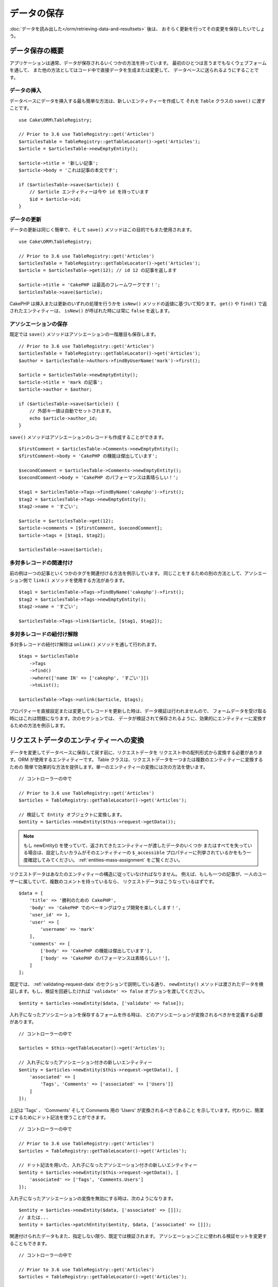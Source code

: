 データの保存
############

.. php:namespace:: Cake\ORM

.. php:class:: Table
    :noindex:

:doc:`データを読み出した</orm/retrieving-data-and-resultsets>` 後は、
おそらく更新を行ってその変更を保存したいでしょう。

データ保存の概要
================

アプリケーションは通常、データが保存されるいくつかの方法を持っています。
最初のひとつは言うまでもなくウェブフォームを通して、
また他の方法としてはコード中で直接データを生成または変更して、
データベースに送られるようにすることです。

データの挿入
------------

データベースにデータを挿入する最も簡単な方法は、新しいエンティティーを作成して
それを ``Table`` クラスの ``save()`` に渡すことです。 ::

    use Cake\ORM\TableRegistry;

    // Prior to 3.6 use TableRegistry::get('Articles')
    $articlesTable = TableRegistry::getTableLocator()->get('Articles');
    $article = $articlesTable->newEmptyEntity();

    $article->title = '新しい記事';
    $article->body = 'これは記事の本文です';

    if ($articlesTable->save($article)) {
        // $article エンティティーは今や id を持っています
        $id = $article->id;
    }

データの更新
------------

データの更新は同じく簡単で、そして ``save()`` メソッドはこの目的でもまた使用されます。 ::

    use Cake\ORM\TableRegistry;

    // Prior to 3.6 use TableRegistry::get('Articles')
    $articlesTable = TableRegistry::getTableLocator()->get('Articles');
    $article = $articlesTable->get(12); // id 12 の記事を返します

    $article->title = 'CakePHP は最高のフレームワークです！';
    $articlesTable->save($article);

CakePHP は挿入または更新のいずれの処理を行うかを ``isNew()`` メソッドの返値に基づいて知ります。
``get()`` や ``find()`` で返されたエンティティーは、 ``isNew()`` が呼ばれた時には常に ``false``
を返します。

アソシエーションの保存
----------------------

既定では ``save()`` メソッドはアソシエーションの一階層目も保存します。 ::

    // Prior to 3.6 use TableRegistry::get('Articles')
    $articlesTable = TableRegistry::getTableLocator()->get('Articles');
    $author = $articlesTable->Authors->findByUserName('mark')->first();

    $article = $articlesTable->newEmptyEntity();
    $article->title = 'mark の記事';
    $article->author = $author;

    if ($articlesTable->save($article)) {
        // 外部キー値は自動でセットされます。
        echo $article->author_id;
    }

``save()`` メソッドはアソシエーションのレコードも作成することができます。 ::

    $firstComment = $articlesTable->Comments->newEmptyEntity();
    $firstComment->body = 'CakePHP の機能は傑出しています';

    $secondComment = $articlesTable->Comments->newEmptyEntity();
    $secondComment->body = 'CakePHP のパフォーマンスは素晴らしい！';

    $tag1 = $articlesTable->Tags->findByName('cakephp')->first();
    $tag2 = $articlesTable->Tags->newEmptyEntity();
    $tag2->name = 'すごい';

    $article = $articlesTable->get(12);
    $article->comments = [$firstComment, $secondComment];
    $article->tags = [$tag1, $tag2];

    $articlesTable->save($article);

多対多レコードの関連付け
------------------------

前の例は一つの記事といくつかのタグを関連付ける方法を例示しています。
同じことをするための別の方法として、アソシエーション側で
``link()`` メソッドを使用する方法があります。 ::

    $tag1 = $articlesTable->Tags->findByName('cakephp')->first();
    $tag2 = $articlesTable->Tags->newEmptyEntity();
    $tag2->name = 'すごい';

    $articlesTable->Tags->link($article, [$tag1, $tag2]);

多対多レコードの紐付け解除
--------------------------

多対多レコードの紐付け解除は ``unlink()`` メソッドを通して行われます。 ::

    $tags = $articlesTable
        ->Tags
        ->find()
        ->where(['name IN' => ['cakephp', 'すごい']])
        ->toList();

    $articlesTable->Tags->unlink($article, $tags);

プロパティーを直接設定または変更してレコードを更新した時は、データ検証は行われませんので、
フォームデータを受け取る時にはこれは問題になります。次のセクションでは、
データが検証されて保存されるように、効果的にエンティティーに変換するための方法を例示します。

.. _converting-request-data:

リクエストデータのエンティティーへの変換
========================================

データを変更してデータベースに保存して戻す前に、リクエストデータを
リクエスト中の配列形式から変換する必要があります。ORM が使用するエンティティーです。
Table クラスは、リクエストデータを一つまたは複数のエンティティーに変換するための
簡単で効果的な方法を提供します。単一のエンティティーの変換には次の方法を使います。 ::

    // コントローラーの中で

    // Prior to 3.6 use TableRegistry::get('Articles')
    $articles = TableRegistry::getTableLocator()->get('Articles');

    // 検証して Entity オブジェクトに変換します。
    $entity = $articles->newEntity($this->request->getData());

.. note::

    もし newEntity() を使っていて、返されてきたエンティティーが渡したデータのいくつか
    またはすべてを失っている場合は、設定したいカラムがそのエンティティーの
    ``$_accessible`` プロパティーに列挙されているかをもう一度確認してみてください。
    :ref:`entities-mass-assignment` をご覧ください。

リクエストデータはあなたのエンティティーの構造に従っていなければなりません。
例えば、もしも一つの記事が、一人のユーザーに属していて、複数のコメントを持っているなら、
リクエストデータはこうなっているはずです。 ::

    $data = [
        'title' => '勝利のための CakePHP',
        'body' => 'CakePHP でのベーキングはウェブ開発を楽しくします！',
        'user_id' => 1,
        'user' => [
            'username' => 'mark'
        ],
        'comments' => [
            ['body' => 'CakePHP の機能は傑出しています'],
            ['body' => 'CakePHP のパフォーマンスは素晴らしい！'],
        ]
    ];

既定では、 :ref:`validating-request-data` のセクションで説明している通り、 ``newEntity()``
メソッドは渡されたデータを検証します。もし、検証を回避したければ ``'validate' => false``
オプションを渡してください。 ::

    $entity = $articles->newEntity($data, ['validate' => false]);

入れ子になったアソシエーションを保存するフォームを作る時は、
どのアソシエーションが変換されるべきかを定義する必要があります。 ::

    // コントローラーの中で

    $articles = $this->getTableLocator()->get('Articles');

    // 入れ子になったアソシエーション付きの新しいエンティティー
    $entity = $articles->newEntity($this->request->getData(), [
        'associated' => [
            'Tags', 'Comments' => ['associated' => ['Users']]
        ]
    ]);

上記は 'Tags' 、 'Comments' そして Comments 用の 'Users' が変換されるべきであること
を示しています。代わりに、簡潔にするためにドット記法を使うことができます。 ::

    // コントローラーの中で

    // Prior to 3.6 use TableRegistry::get('Articles')
    $articles = TableRegistry::getTableLocator()->get('Articles');

    // ドット記法を用いた、入れ子になったアソシエーション付きの新しいエンティティー
    $entity = $articles->newEntity($this->request->getData(), [
        'associated' => ['Tags', 'Comments.Users']
    ]);

入れ子になったアソシエーションの変換を無効にする時は、次のようになります。 ::

    $entity = $articles->newEntity($data, ['associated' => []]);
    // または...
    $entity = $articles->patchEntity($entity, $data, ['associated' => []]);

関連付けられたデータもまた、指定しない限り、既定では検証されます。
アソシエーションごとに使われる検証セットを変更することもできます。 ::

    // コントローラーの中で

    // Prior to 3.6 use TableRegistry::get('Articles')
    $articles = TableRegistry::getTableLocator()->get('Articles');

    // Tags アソシエーションの検証を回避して
    // Comments.Users 用に 'signup' の検証セットを指定します
    $entity = $articles->newEntity($this->request->getData(), [
        'associated' => [
            'Tags' => ['validate' => false],
            'Comments.Users' => ['validate' => 'signup']
        ]
    ]);

関連付けられた変換のために、異なる検証を使用する方法に関する詳しい情報は、
:ref:`using-different-validators-per-association` の章をご覧ください。

以下の図表は ``newEntity()`` または ``patchEntity()`` メソッドの内部で
どんなことが起きるのかの概要を示しています。

.. figure:: /_static/img/validation-cycle.png
   :align: left
   :alt: Flow diagram showing the marshalling/validation process.

``newEntity()`` からはいつでもエンティティーが返されることを当てにすることができます。
もし検証に失敗した場合、エンティティーはエラーを含んでいる状態になり、
無効なフィールドはどれも作成されたエンティティー上には設定されません。

BelongsToMany データの変換
--------------------------

もし belongsToMany アソシエーションを保存しようとしている場合は、
エンティティーデータのリストまたは ID のリストを使うことができます。
エンティティーデータのリストを使うときはリクエストデータはこうなるべきです。 ::

    $data = [
        'title' => '私のタイトル',
        'body' => '本文',
        'user_id' => 1,
        'tags' => [
            ['name' => 'CakePHP'],
            ['name' => 'インターネット'],
        ],
    ];

上記は二つの新しいタグを作成します。もし既存のタグをある記事に紐付けたいのであれば
ID のリストを使うことができます。リクエストデータはこうなるべきです。 ::

    $data = [
        'title' => '私のタイトル',
        'body' => '本文',
        'user_id' => 1,
        'tags' => [
            '_ids' => [1, 2, 3, 4],
        ]
    ];

もし何らかの既存の belongsToMany レコードを紐付ける必要があって、かつ同時に
新規のものも作成する必要があるのであれば、拡張の形式を使うことができます。 ::

    $data = [
        'title' => '私のタイトル',
        'body' => '本文',
        'user_id' => 1,
        'tags' => [
            ['name' => '新しいタグ'],
            ['name' => '別の新しいタグ'],
            ['id' => 5],
            ['id' => 21],
        ],
    ];

上記のデータがエンティティーに変換されるとき、四つのタグを持つことになります。
最初の二つは新規オブジェクトで、次の二つは既存レコードを参照することになります。

belongsToMany データを変換するときは、 ``onlyIds`` オプションを使って、
新しいエンティティーの作成を行わなくすることができます。有効にすると、このオプションは
belongsToMany の変換を ``_ids`` キーの使用のみに制限して、他のすべてのデータを無視します。

HasMany データの変換
--------------------

もし、既存の hasMeny アソシエーションを更新したり、それらのプロパティーを更新したい場合、
エンティティーに hasMany アソシエーションが設定されていることを最初に確認する必要があります。
そのとき、以下のようなリクエストデータが使えます。 ::

    $data = [
        'title' => 'My Title',
        'body' => 'The text',
        'comments' => [
            ['id' => 1, 'comment' => 'Update the first comment'],
            ['id' => 2, 'comment' => 'Update the second comment'],
            ['comment' => 'Create a new comment'],
        ],
    ];

もし hasMany アソシエーションを保存しようとしている場合で、既存のレコードを
新しい親レコードに紐付けたいのであれば、 ``_ids`` 形式を使うことができます。 ::

    $data = [
        'title' => '私の新しい記事',
        'body' => '本文',
        'user_id' => 1,
        'comments' => [
            '_ids' => [1, 2, 3, 4]
        ],
    ];

hasMany データを変換するときは、 ``onlyIds`` オプションを使って、
新しいエンティティーの作成を行わなくすることができます。有効にすると、このオプションは
belongsToMany の変換を ``_ids`` キーの使用のみに制限して、他のすべてのデータを無視します。

複数レコードの変換
------------------

一度に複数のレコードを作成／更新するフォームを作るときは、 ``newEntities()``
を使うことができます。 ::

    // コントローラーの中で。

    // Prior to 3.6 use TableRegistry::get('Articles')
    $articles = $this->getTableLocator()->get('Articles');
    $entities = $articles->newEntities($this->request->getData());

この場合には、複数の記事用のリクエストデータはこうなるべきです。 ::

    $data = [
        [
            'title' => '一番目の投稿',
            'published' => 1
        ],
        [
            'title' => '二番目の投稿',
            'published' => 1,
        ],
    ];

リクエストデータをエンティティーに変換し終えたら、それらを ``save()`` または ``delete()``
できます。 ::

    // コントローラーの中で。
    foreach ($entities as $entity) {
        // エンティティーを保存
        $articles->save($entity);

        // エンティティーを削除
        $articles->delete($entity);
    }

上記は各エンティティーの保存で個別のトランザクションが走ります。もし単一のトランザクションで
すべてのエンティティーを処理したいのであれば、 ``transactional()`` を使うことができます。 ::

    // コントローラーの中で。
    $articles->getConnection()->transactional(function () use ($articles, $entities) {
        foreach ($entities as $entity) {
            $articles->save($entity, ['atomic' => false]);
        }
    });

.. _changing-accessible-fields:

アクセス可能なフィールドの変更
------------------------------

``newEntity()`` に、アクセス不可能なフィールドに書き込ませることもできます。
例えば ``id`` は通常は ``_accessible`` プロパティーから外れます。
そうした場合には、 ``accessibleFields`` オプションを使うことができます。
これは関連付けられたエンティティーの ID を維持するために便利かもしれません。 ::

    // コントローラーの中で

    $articles = $this->getTableLocator()->get('Articles');
    $entity = $articles->newEntity($this->request->getData(), [
        'associated' => [
            'Tags', 'Comments' => [
                'associated' => [
                    'Users' => [
                        'accessibleFields' => ['id' => true],
                    ],
                ],
            ],
        ],
    ]);

上記では、問題のエンティティーについては Comments と Users の間でのアソシエーションが
変わらずに維持されます。

.. note::

    もし newEntity() を使っていて、返されてきたエンティティーが渡したデータのいくつか
    またはすべてを失っている場合は、設定したいカラムがそのエンティティーの
    ``$_accessible`` プロパティーに列挙されているかをもう一度確認してみてください。
    :ref:`entities-mass-assignment` をご覧ください。

リクエストデータをエンティティーにマージ
----------------------------------------

エンティティーを更新するためには、既存のエンティティーに対して直接リクエストデータを適用することを
選んでもよいです。これは、データベースに保存するためにすべてのフィールドを送るのとは対照的に、
実際に変更されたフィールドのみが保存されるようにできる利点があります。 ``patchEntity()`` を使って、
生データの配列を既存のエンティティーにマージすることができます。 ::

    // コントローラーの中で。

    // Prior to 3.6 use TableRegistry::get('Articles')
    $articles = $this->getTableLocator()->get('Articles');
    $article = $articles->get(1);
    $articles->patchEntity($article, $this->request->getData());
    $articles->save($article);

検証と patchEntity
~~~~~~~~~~~~~~~~~~

``newEntity()`` と同じように、 ``patchEntity`` メソッドは、データがエンティティーにコピーされる前に
検証を行います。このメカニズムは :ref:`validating-request-data` のセクションで説明されています。
エンティティーにパッチを当てる際に検証を無効にしたいのであれば、 ``validate``
オプションを渡してください。 ::

    // コントローラーの中で。

    $articles = $this->getTableLocator()->get('Articles');
    $article = $articles->get(1);
    $articles->patchEntity($article, $data, ['validate' => false]);

当該のエンティティー、または何らかのアソシエーションに対して使われる検証セットを
変更することもできます。 ::

    $articles->patchEntity($article, $this->request->getData(), [
        'validate' => 'custom',
        'associated' => ['Tags', 'Comments.Users' => ['validate' => 'signup']]
    ]);

HasMany と BelongsToMany へのパッチ
~~~~~~~~~~~~~~~~~~~~~~~~~~~~~~~~~~~

前のセクションで説明したように、リクエストデータはあなたのエンティティーの構造に従っていなければ
なりません。 ``patchEntity()`` メソッドはアソシエーションをマージする能力も同じく持っていて、
既定ではアソシエーションの一階層目のみがマージされますが、マージされるアソシエーションを制御したい、
または深い深い階層についてマージしたい場合、メソッドの第三引数を使うことができます。 ::

    // コントローラーの中で。
    $associated = ['Tags', 'Comments.Users'];
    $article = $articles->get(1, ['contain' => $associated]);
    $articles->patchEntity($article, $this->request->getData(), [
        'associated' => $associated,
    ]);
    $articles->save($article);

アソシエーションは、元のエンティティーの主キーフィールドを、データ配列中に含まれているフィールドに
マッチさせることでマージを行います。もしもアソシエーションの対象のプロパティーに
前のエンティティーがなければ、アソシエーションは新しくエンティティーを構築します。

例えば、次のような何らかのリクエストデータを与えます。 ::

    $data = [
        'title' => '私のタイトル',
        'user' => [
            'username' => 'mark',
        ],
    ];

user プロパティーの中にエンティティーない状態で、エンティティーへのパッチを試みると、
新しい user エンティティーが作成されます。 ::

    // コントローラーの中で
    $entity = $articles->patchEntity(new Article, $data);
    echo $entity->user->username; // 'mark' を出力します

hasMany の belongsToMany アソシエーションについても同じことが言えますが、
以下の注意点があります。

.. note::

    belongsToMany アソシエーションについては、関連付けられたエンティティー用のプロパティーが
    アクセス可能になっているようにしてください。

もし、 Product belongsToMany Tag であれば、こうなります。 ::

    // Product エンティティーの中で
    protected array $_accessible = [
        // .. 他のプロパティー
       'tags' => true,
    ];

.. note::

    hasMany と belongsToMany アソシエーションでは、もしデータ配列中のレコードと
    主キーがマッチしないエンティティーがあった場合、それらのレコードは結果のエンティティーから
    除かれてしまいます。

    ``patchEntity()`` も ``patchEntities()`` もデータを保存するわけではないことを
    覚えていてください。単に与えられたエンティティーを変更（または作成）するだけです。
    エンティティーを保存するためには、そのテーブルの ``save()`` メソッドを呼ばなければなりません。

例えば、以下の場合を考えてみてください。 ::

    $data = [
        'title' => '私のタイトル',
        'body' => '本文',
        'comments' => [
            ['body' => '一番目のコメント', 'id' => 1],
            ['body' => '二番目のコメント', 'id' => 2],
        ]
    ];
    $entity = $articles->newEntity($data);
    $articles->save($entity);

    $newData = [
        'comments' => [
            ['body' => '変更されたコメント', 'id' => 1],
            ['body' => '新しいコメント'],
        ]
    ];
    $articles->patchEntity($entity, $newData);
    $articles->save($entity);

最後に、もしエンティティーが配列に変換されて戻されたとしたら、
以下のような結果を得ることになります。 ::

    [
        'title' => '私のタイトル',
        'body' => '本文',
        'comments' => [
            ['body' => '変更されたコメント', 'id' => 1],
            ['body' => '新しいコメント'],
        ]
    ];

ご覧のように、id が 2 のコメントはもはやなくなっています。 ``$newData`` 配列の
どのレコードにもマッチしなかったためです。これは、 CakePHP がリクエストデータに示された、
それが新規なのかどうかを反映させているために起こります。

この方法のいくつかの利点は、エンティティーを再び保存する際に実行される多くの操作を
削減することにあります。

ただ、これは id 2 のコメントがデータベースから削除されたことを意味するものではない点に
注意してください。もし当該の記事へのコメントで、当該のエンティティーの中にないもの
を削除したいのであれば、その主キーを集約してリストにないものの一括削除を実行してください。 ::

    // コントローラーの中で。

    // Prior to 3.6 use TableRegistry::get('Comments')
    $comments = TableRegistry::getTableLocator()->get('Comments');
    $present = (new Collection($entity->comments))->extract('id')->filter()->toList();
    $comments->deleteAll([
        'article_id' => $article->id,
        'id NOT IN' => $present
    ]);

ご覧のように、これはまたアソシエーションがシングルセットのように実装される必要がある場所で
問題を解決するのを助けます。

また一回で複数のエンティティーに対してパッチをあてることもできます。
hasMany と belongsToMany アソシエーションに対してのパッチのために作られた考えでは、
主キーフィールドの値でマッチさせ、元のエンティティー配列の内、マッチできなかったものは
結果配列から取り除かれて現れない、というように複数のエンティティーにパッチをあてます。 ::

    // コントローラーの中で。

    // Prior to 3.6 use TableRegistry::get('Articles')
    $articles = TableRegistry::getTableLocator()->get('Articles');
    $list = $articles->find('popular')->toList();
    $patched = $articles->patchEntities($list, $this->request->getData());
    foreach ($patched as $entity) {
        $articles->save($entity);
    }

``patchEntity()`` を使うのに似ていて、配列中の各エンティティーにマージされることになる
アソシエーションを制御するための第三引数を利用することができます。 ::

    // コントローラーの中で。
    $patched = $articles->patchEntities(
        $list,
        $this->request->getData(),
        ['associated' => ['Tags', 'Comments.Users']]
    );

.. _before-marshal:

エンティティー構築前のリクエストデータ変更
------------------------------------------

もしリクエストデータがエンティティーに変換される前にそれらを変更する必要がある時は、
``Model.beforeMarshal`` イベントを利用することができます。
このイベントはエンティティーが作成される直前に、リクエストデータを操作させてくれます。 ::

    // ファイルの先頭に use ステートメントを入れること。
    use Cake\Event\Event;
    use ArrayObject;

    // テーブルまたはビヘイビアークラスの中で
    public function beforeMarshal(Event $event, ArrayObject $data, ArrayObject $options)
    {
        if (isset($data['username'])) {
            $data['username'] = mb_strtolower($data['username']);
        }
    }

``$data`` パラメーターは ``ArrayObject`` のインスタンスですので、
エンティティーを作成するのに使われるデータを変更するために return する必要はありません。

``beforeMarshal`` の主な目的は、単純な誤りを自動的に解決できる時や、
データが正しいフィールドに入るように再構成される必要がある時に、
検証プロセスを通過できるようにユーザーを支援することです。

``Model.beforeMarshal`` イベントは検証プロセスの開始時に引き起こされますが、
その理由は ``beforeMarshal`` では検証ルールや、フィールドのホワイトリストのような
保存オプションを変更できるようになっているからです。
検証はこのイベントが終了した直後に行われます。検証が行われる前にデータを変更をする
ありふれた例は、保存前に全フィールドをトリムすることです。 ::

    // ファイルの先頭に use ステートメントを入れること。
    use Cake\Event\Event;
    use ArrayObject;

    // テーブルまたはビヘイビアークラスの中で
    public function beforeMarshal(Event $event, ArrayObject $data, ArrayObject $options)
    {
        foreach ($data as $key => $value) {
            if (is_string($value)) {
                $data[$key] = trim($value);
            }
        }
    }

変換プロセスの動作の仕方の理由で、もしあるフィールドが検証に渡されない場合
それは自動的にデータ配列から削除されてエンティティーにはコピーされません。
これはエンティティーオブジェクトへの入力から整合性のないデータを防止するためです。

それから、 ``beforeMarshal`` 中のデータは渡されたデータのコピーです。
これは、他のどこかで使われるかもしれない、元のユーザー入力を保持するために重要だからです。

エンティティー構築前のデータ検証
--------------------------------

:doc:`/orm/validation` の章には、データが正しく整合性を保ち続けられるようにするために
CakePHP の検証機能をどう使うかについてより詳しい情報があります。

プロパティーのマスアサインメント攻撃の回避
------------------------------------------

リクエストデータからエンティティーを作成またはマージする時には、エンティティー中で
ユーザーに何を変更させるか、または追加させるかについて注意深くある必要があります。
例えば、 ``user_id`` を含んでいるリクエスト中の配列を送ることで、
攻撃者は記事の所有者を変更することができ、望まない影響を引き起こします。 ::

    // ['user_id' => 100, 'title' => 'ハックしました！'] を含んでいます。
    $data = $this->request->data;
    $entity = $this->patchEntity($entity, $data);
    $this->save($entity);

この攻撃を防御するための二つの方法があります。最初の一つはエンティティーの
:ref:`entities-mass-assignment` 機能を使うリクエストに対して安全に設定されるように
既定のカラムを設定することです。

二番目の方法はエンティティーを作成またはマージする時に ``fieldList`` オプションを
利用することです。 ::

    // ['user_id' => 100, 'title' => 'ハックしました！'] を含んでいます。
    $data = $this->request->data;

    // タイトルのみ変更することを許します
    $entity = $this->patchEntity($entity, $data, [
        'fieldList' => ['title']
    ]);
    $this->save($entity);

アソシエーションにどのプロパティーが割り当てられるかを制御することもできます。 ::

    // タイトルとタグのみ変更することを許し、
    // かつ、タグ名のみが設定可能なカラムです
    $entity = $this->patchEntity($entity, $data, [
        'fieldList' => ['title', 'tags'],
        'associated' => ['Tags' => ['fieldList' => ['name']]]
    ]);
    $this->save($entity);

この機能の利用は、多くの違った機能にユーザーがアクセス可能で、ユーザーに
権限に基づいて異なるデータを編集できるようにしたい時に便利です。

``fieldList`` オプションは ``newEntity()`` 、 ``newEntities()``
および ``patchEntities()`` メソッドでも受け入れられます。

.. _saving-entities:

エンティティーの保存
====================

.. php:method:: save(Entity $entity, array $options = [])

リクエストデータをデータベースに保存する時は、 ``save()`` に渡すために、まず最初に
``newEntity()`` を使って新しいエンティティーをハイドレートする必要があります。
例えばこうです。 ::

    // コントローラーの中で

    // Prior to 3.6 use TableRegistry::get('Articles')
    $articles = TableRegistry::getTableLocator()->get('Articles');
    $article = $articles->newEntity($this->request->getData());
    if ($articles->save($article)) {
        // ...
    }

ORM は、挿入か更新のいずれが実行されるべきかを決定するために、エンティティーの ``isNew()``
メソッドを使用します。もし ``isNew()`` が真を返し、エンティティーが主キー値を持っていれば、
'exists' クエリーが発行されます。 'exists' クエリーは ``$options`` 引数に
``'checkExisting' => false`` を渡すことで抑制することができます。 ::

    $articles->save($article, ['checkExisting' => false]);

いくつかのエンティティーを読み出した後は、おそらくそれらを変更して、
データベースを更新したいでしょう。これは CakePHP では実に単純な課題です。 ::

    // Prior to 3.6 use TableRegistry::get('Articles')
    $articles = TableRegistry::getTableLocator()->get('Articles');
    $article = $articles->find('all')->where(['id' => 2])->first();

    $article->title = '私の新しいタイトル';
    $articles->save($article);

保存する時は、 CakePHP は :ref:`ルールを適用して <application-rules>` 、
データベーストランザクションの保存操作を巻き取ります。また、変更のあったプロパティーのみを更新します。
上記の ``save()`` の呼び出しは、こんな SQL を生成します。

.. code-block:: sql

    UPDATE articles SET title = '私の新しいタイトル' WHERE id = 2;

もし新しいエンティティーであれば、こんな SQL が生成されます。

.. code-block:: sql

    INSERT INTO articles (title) VALUES ('私の新しいタイトル');

エンティティーが保存されると、いくつかのことが起こります。

1. もし無効になっていなければ、ルールのチェックが開始されます。
2. ルールのチェックが ``Model.beforeRules`` イベントを引き起こします。もしイベントが
   停止されると、保存操作は失敗し、 ``false`` を返します。
3. ルールがチェックされます。もしエンティティーが作成されようとしているのであれば、
   ``create`` ルールが使われます。もしエンティティーが更新されようとしているのであれば、
   ``update`` ルールが使われます。
4. ``Model.afterRules`` イベントが引き起こされます。
5. ``Model.beforeSave`` イベントが発動されます。もし停止されると、保存は中止され、
   save() は ``false`` を返します。
6. 親のアソシエーションが保存されます。例えば、列挙されたあらゆる belongsTo アソシエーション
   が保存されます。
7. エンティティーの modified フィールドが保存されます。
8. 子のアソシエーションが保存されます。例えば、列挙されたあらゆる hasMany 、 hasOne 、
   または belongsToMany アソシエーションが保存されます。
9. ``Model.afterSave`` イベントが発動されます。
10. ``Model.afterSaveCommit`` イベントが発動されます。

以下の図表は上記の工程を図解しています。

.. figure:: /_static/img/save-cycle.png
   :align: left
   :alt: Flow diagram showing the save process.

作成および更新のルールについてのより詳しい情報は :ref:`application-rules` のセクションを
参照してください。

.. warning::

    もしエンティティーが保存される時に何も変更が行われていなければ、
    コールバックは呼び出されません。なぜなら、保存が実行されないからです。

``save()`` メソッドは成功時には変更されたエンティティーを返し、失敗時には ``false`` を返します。
また save の ``$options`` 引数を使って、ルールやトランザクションを
無効にすることができます。 ::

    // コントローラーまたはテーブルメソッドの中で
    $articles->save($article, ['checkRules' => false, 'atomic' => false]);

アソシエーションの保存
----------------------

エンティティーを保存する時には、いくつかの、またはすべての関連付けられたエンティティーを
保存するように選択することもできます。既定では、すべての一階層目のエンティティーが保存されます。
例えば、 Article の保存は、 articles テーブルに直接関連付けられている
あらゆる dirty なエンティティーもまた自動的に更新します。

``associated`` オプションを使うことで、どのエンティティーが保存されるかを、
調整することができます。 ::

    // コントローラーの中で

    // comments アソシエーションのみを保存します
    $articles->save($entity, ['associated' => ['Comments']]);

ドット記法を使うことで、遠くの、または深い入れ子のアソシエーションを
定義することができます。 ::

    // company 、その employees とそれぞれに関連する addresses を保存します。
    $companies->save($entity, ['associated' => ['Employees.Addresses']]);

さらに、アソシエーションのドット記法はオプションの配列で組み合わせることができます。 ::

    $companies->save($entity, [
      'associated' => [
        'Employees',
        'Employees.Addresses'
      ]
    ]);

エンティティーはデータベースから読み出された時と同じ方法で構造化されていなければいけません。
:ref:`アソシエーションの入力をどう構築するか <associated-form-inputs>` についての
フォームヘルパーのドキュメントを参照してください。

もしもエンティティーが構築された後で、アソシエーションのデータを構築または変更しようとしているなら、
アソシエーションのプロパティーが変更されたことを ``dirty()`` で印さなければいけません。 ::

    $company->author->name = 'Master Chef';
    $company->dirty('author', true);

BelongsTo アソシエーションの保存
--------------------------------

belongsTo アソシエーションを保存する時は、 ORM は単一の入れ子のエンティティーを、単数形で命名された、
:ref:`アンダースコアー区切り <inflector-methods-summary>` のアソシエーション名で期待しています。
例えばこうです。 ::

    // コントローラーの中で。
    $data = [
        'title' => '一番目の投稿',
        'user' => [
            'id' => 1,
            'username' => 'mark'
        ]
    ];

    // Prior to 3.6 use TableRegistry::get('Articles')
    $articles = TableRegistry::getTableLocator()->get('Articles');
    $article = $articles->newEntity($data, [
        'associated' => ['Users']
    ]);

    $articles->save($article);

HasOne アソシエーションの保存
-----------------------------

hasOne アソシエーションを保存する時は、 ORM は単一の入れ子のエンティティーを、単数形で命名された、
:ref:`アンダースコアー区切り <inflector-methods-summary>` のアソシエーション名で期待しています。
例えばこうです。 ::

    // コントローラーの中で。
    $data = [
        'id' => 1,
        'username' => 'cakephp',
        'profile' => [
            'twitter' => '@cakephp'
        ]
    ];

    // Prior to 3.6 use TableRegistry::get('Articles')
    $users = TableRegistry::getTableLocator()->get('Users');
    $user = $users->newEntity($data, [
        'associated' => ['Profiles']
    ]);
    $users->save($user);

HasMany アソシエーションの保存
------------------------------

hasMany アソシエーションを保存する時は、 ORM はエンティティーの配列を、複数形で命名された、
:ref:`アンダースコアー区切り <inflector-methods-summary>` のアソシエーション名で期待しています。
例えばこうです。 ::

    // コントローラーの中で。
    $data = [
        'title' => '一番目の投稿',
        'comments' => [
            ['body' => 'これまでで最高の投稿'],
            ['body' => '私は実にこれが好きだ。']
        ]
    ];

    // Prior to 3.6 use TableRegistry::get('Articles')
    $articles = TableRegistry::getTableLocator()->get('Articles');
    $article = $articles->newEntity($data, [
        'associated' => ['Comments']
    ]);
    $articles->save($article);

hasMany アソシエーションを保存する時は、 関連付けられたレコードは、更新されるか挿入されるかの
いずれかになります。レコードがデータベース中ですでに関連付けられたレコードを持っている場合、
二つの保存方法の選択肢があります。

append
    関連付けられたレコードはデータベース中で更新されるか、もしくは既存のどのレコードにも
    マッチしなければ、挿入されます。
replace
    与えられたレコードのいずれにもマッチしない既存のレコードはデータベースから削除され、
    与えられたレコードのみが残ります（もしくは挿入されます）。

既定では ``append`` 保存方法が使われます。
``saveStrategy`` の定義に関する詳細は、 :ref:`has-many-associations` をご覧ください。

新しいレコードを既存のアソシエーションに追加する時はいつでも、そのアソシエーションのプロパティーを
'dirty' として印さなければいけません。これが ORM に、アソシエーションのプロパティーが
保存されなければならないことを伝えます。 ::

    $article->comments[] = $comment;
    $article->dirty('comments', true);

``dirty()`` の呼び出しがないと、更新された comments は保存されません。

既存のレコードでアソシエーションの新しいエンティティーを作成する場合、
最初に対応するプロパティを初期化する必要があります。 ::

    $mentor->students = [];

初期化せずに ``$mentor->students[] = $student;`` を呼んでも、効果はありません。

BelongsToMany アソシエーションの保存
------------------------------------

belongsToMany アソシエーションを保存する時は、 ORM はエンティティーの配列を、複数形で、
:ref:`アンダースコアー区切り <inflector-methods-summary>` のアソシエーション名で期待しています。
例えばこうです。 ::

    // コントローラーの中で。
    $data = [
        'title' => 'First Post',
        'tags' => [
            ['tag' => 'CakePHP'],
            ['tag' => 'Framework']
        ]
    ];

    // Prior to 3.6 use TableRegistry::get('Articles')
    $articles = TableRegistry::getTableLocator()->get('Articles');
    $article = $articles->newEntity($data, [
        'associated' => ['Tags']
    ]);
    $articles->save($article);

リクエストデータをエンティティーに変換する時は、 ``newEntity()`` と ``newEntities()``
メソッドが、両方のプロパティーの配列や、 ``_ids`` キーでの ID のリストについても扱います。

``_ids`` キーの使用は、belongs to many アソシエーション用に、フォームコントロール上の
セレクトボックスやチェックボックスを構築するのを簡単にします。詳しくは
:ref:`converting-request-data` のセクションを参照してください。

belongsToMany アソシエーションを保存する時は、二つの保存方法の選択肢があります。

append
    新しい紐付けのみが、このアソシエーションのそれぞれの側に作成されます。
    この方法は、既存の紐付けについては、保存されるエンティティーの配列に与えられなかったとしても
    解除しません。
replace
    保存する時に、既存の紐付けは除去されて、新しい紐付けか結合テーブルに作成されます。
    もし、保存しようとしているエンティティーのいくつかが、データベース中に
    既存の紐付けとしてある場合、それらのリンクは削除ではなく更新されて、再保存されます。

``saveStrategy`` の定義に関する詳細は、 :ref:`belongs-to-many-associations` をご覧ください。

既定は ``replace`` の方法が使われます。新しいレコードを既存のアソシエーションに追加する時は
いつでも、そのアソシエーションのプロパティーを 'dirty' として印さなければいけません。
これが ORM に、アソシエーションのプロパティーが保存されなければならないことを伝えます。 ::

    $article->tags[] = $tag;
    $article->dirty('tags', true);

``dirty()`` の呼び出しがないと、更新された tags は保存されません。

二つの既存のエンティティー間でアソシエーションを作りたいことがしばしばあるかもしれません。例えば、
ユーザーがある記事を共同で編集するなど。これは ``link`` メソッドを使って、次のようにします。 ::

    $article = $this->Articles->get($articleId);
    $user = $this->Users->get($userId);

    $this->Articles->Users->link($article, [$user]);

belongsToMany アソシエーションを保存する時に、いくつかの追加データを結合テーブルに保存することは
ありそうなことです。前のタグの例では、記事に投票した人の ``vote_type`` になるかもしれません。
``vote_type`` は ``upvote`` や ``downvote`` で、文字列で表現されます。関係は Users と Articles
の間になります。

アソシエーションと ``vote_type`` の保存は、まず ``_joinData`` に何らかのデータを追加して、
そして ``link()`` でそのアソシエーションを保存します。例はこうです。 ::

    $article = $this->Articles->get($articleId);
    $user = $this->Users->get($userId);

    $user->_joinData = new Entity(['vote_type' => $voteType], ['markNew' => true]);
    $this->Articles->Users->link($article, [$user]);

結合テーブルへの追加データの保存
--------------------------------

いくつかの状況では、BelongsToMany アソシエーションを結合するテーブルは、追加のカラムを持ちます。
CakePHP はこれらのプロパティーをカラムに保存することを簡単にします。
belongsToMany アソシエーションのそれぞれのエンティティーは、 ``_joinData`` プロパティーを持っていて、
これは結合テーブル上の追加のカラムを含んでいます。このデータは配列か Entity
インターフェイスになります。例えば、もしも Students BelongsToMany Courses であれば、
こんな結合テーブルになるかもしれません。 ::

    id | student_id | course_id | days_attended | grade

データを保存する時、データを ``_joinData`` プロパティーに設定することで、結合テーブル上の
追加のカラムに投入することができます。 ::

    $student->courses[0]->_joinData->grade = 80.12;
    $student->courses[0]->_joinData->days_attended = 30;

    $studentsTable->save($student);

``_joinData`` プロパティーはエンティティーになるか、もしリクエストデータからエンティティーを構築したなら
データの配列になります。リクエストデータで結合テーブルのデータを保存する場合、 POST データは
このようになります。 ::

    $data = [
        'first_name' => 'Sally',
        'last_name' => 'Parker',
        'courses' => [
            [
                'id' => 10,
                '_joinData' => [
                    'grade' => 80.12,
                    'days_attended' => 30
                ]
            ],
            // 他のコース
        ]
    ];
    $student = $this->Students->newEntity($data, [
        'associated' => ['Courses._joinData']
    ]);

``FormHelper`` で入力を正しく構築する方法については :ref:`associated-form-inputs`
のドキュメントを参照してください。

.. _saving-complex-types:

複雑な型の保存
--------------

テーブルは、文字列、整数、浮動小数、真偽などの基本的な型で表現されたデータを
格納することができます。しかし、配列やオブジェクトのようなより複雑な型を受け入れるように
拡張することができ、こうしたデータをデータベースに保存できるような単純な型にシリアライズします。

この機能は、カスタム型システムを使って行われます。カスタムカラム型をどう構築するかについては
:ref:`adding-custom-database-types` のセクションを参照してください。 ::

    // 3.6 より前では、 config/bootstrap.php で型マップを追加する必要があります。

    use Cake\Database\TypeFactory;

    TypeFactory::map('json', 'Cake\Database\Type\JsonType');

    // src/Model/Table/UsersTable.php の中で
    use Cake\Database\Schema\TableSchemaInterface;

    class UsersTable extends Table
    {
        public function getSchema(): TableSchemaInterface
        {
            $schema = parent::getSchema();
            $schema->setColumnType('preferences', 'json');

            // 3.6 より前では、 ``setColumnType`` の代わりに ``columnType`` を使用してください。
            $schema->columnType('preferences', 'json');

            return $schema;
        }
    }

上記のコードは ``preferences`` カラムを ``json`` カスタムタイプにマップします。
これは、このカラムのデータを取得する時には、 JSON 文字列がアンシリアライズされて、
エンティティーの中に配列として置かれることを意味します。

同様に、保存された時は、配列は JSON の表現に変換されて戻されます。 ::

    $user = new User([
        'preferences' => [
            'sports' => ['サッカー', '野球'],
            'books' => ['マスタリング PHP', 'ハムレット']
        ]
    ]);
    $usersTable->save($user);

複雑なデータ型を使用する時、エンドユーザーから受け取ったデータが正しい型かを
検証することは重要です。複雑なデータを正しく処理するのに失敗することは、
悪意のあるユーザーが通常ではできないデータを保存できてしまう結果になります。

厳密な保存
=============

.. php:method:: saveOrFail($entity, $options = [])

このメソッドを使用すると、次の条件で
:php:exc:`Cake\\ORM\\Exception\\PersistenceFailedException` を投げます。

* アプリケーションルールのチェックに失敗した場合
* エンティティーにエラーが含まれている場合
* 保存がコールバックによって中断された場合

これを使用することで、例えば、Shell のタスクの中で複雑なデータベースの操作を
実行する際に役に立ちます。

.. note::

    このメソッドをコントローラー内で使用する場合、発生する可能性がある
    ``PersistenceFailedException`` を必ず捕まえてください。

保存に失敗したエンティティーを追跡する場合、
:php:meth:`Cake\\ORM\Exception\\PersistenceFailedException::getEntity()` メソッドを
使用できます。 ::

        try {
            $table->saveOrFail($entity);
        } catch (\Cake\ORM\Exception\PersistenceFailedException $e) {
            echo $e->getEntity();
        }

これは内部的に :php:meth:`Cake\\ORM\\Table::save()`
コールを実行するので、対応するすべての保存イベントはトリガーされます。

複数のエンティティーの保存
==========================

.. php:method:: saveMany($entities, $options = [])

このメソッドを使うと、複数のエンティティーを自動で保存することができます。 ``$entities`` は
``newEntities()`` / ``patchEntities()`` で作成されたエンティティーの配列です。
``$options`` は ``save()`` で受け入れるいくつかのオプションを持っています。 ::

    $data = [
        [
            'title' => '一番目の投稿',
            'published' => 1
        ],
        [
            'title' => '二番目の投稿',
            'published' => 1
        ],
    ];

    // Prior to 3.6 use TableRegistry::get('Articles')
    $articles = TableRegistry::getTableLocator()->get('Articles');
    $entities = $articles->newEntities($data);
    $result = $articles->saveMany($entities);

結果は成功時には更新されたエンティティーを、失敗時には ``false`` を返します。

一括更新
========

.. php:method:: updateAll($fields, $conditions)

時には行を個別に更新するのが効率的ではない、または必要でないことがあるかもしれません。
このような場合は、一括して多くの行を変更するために、
一括更新で新しいフィールド値と更新条件を割り当てる方が効率的です。 ::

    // すべての公開されていない記事を公開します。
    function publishAllUnpublished()
    {
        $this->updateAll(
            [  // フィールド
                'published' => true,
                'publish_date' => FrozenTime::now()
            ],
            [  // 条件
                'published' => false
            ]
        );
    }

もし 一括更新をしつつ、かつ SQL 式を使う必要がある場合、内部的に ``updateAll()`` が
プリペアードステートメントを使うので、式オブジェクトを使う必要があります。 ::

    use Cake\Database\Expression\QueryExpression;

    ...

    function incrementCounters()
    {
        $expression = new QueryExpression('view_count = view_count + 1');
        $this->updateAll([$expression], ['published' => true]);
    }

一括更新は一行またはそれ以上の行が更新されると成功したとみなされます。

.. warning::

    updateAll は beforeSave/afterSave イベントを *引き起こしません* 。もしこれらが必要であれば、
    まずレコードのコレクションを読み出して、そして、それらを更新してください。

``updateAll()`` は利便性のためだけにあります。
次のような、より柔軟なインターフェイスを使うこともできます。 ::

    // すべての公開されていない記事を公開します。
    function publishAllUnpublished()
    {
        $this->query()
            ->update()
            ->set(['published' => true])
            ->where(['published' => false])
            ->execute();
    }

:ref:`query-builder-updating-data` も参照してください。

